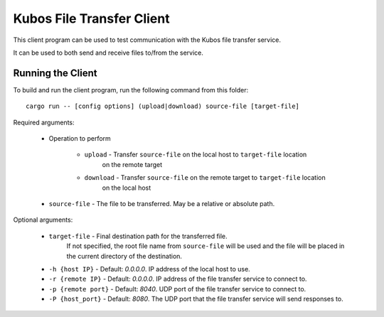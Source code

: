 Kubos File Transfer Client
==========================

This client program can be used to test communication with the Kubos file transfer service.

It can be used to both send and receive files to/from the service.

Running the Client
------------------

To build and run the client program, run the following command from this folder::

    cargo run -- [config options] (upload|download) source-file [target-file] 
    
Required arguments:

    - Operation to perform

        - ``upload`` - Transfer ``source-file`` on the local host to ``target-file`` location
                       on the remote target
        - ``download`` - Transfer ``source-file`` on the remote target to ``target-file`` location
                       on the local host
    - ``source-file`` - The file to be transferred. May be a relative or absolute path.

Optional arguments:

    - ``target-file`` - Final destination path for the transferred file.
                        If not specified, the root file name from ``source-file`` will be used
                        and the file will be placed in the current directory of the destination.
    - ``-h {host IP}`` - Default: `0.0.0.0`. IP address of the local host to use.
    - ``-r {remote IP}`` - Default: `0.0.0.0`. IP address of the file transfer service to connect to.
    - ``-p {remote port}`` - Default: `8040`. UDP port of the file transfer service to connect to.
    - ``-P {host_port}`` - Default: `8080`. The UDP port that the file transfer service will send responses to.